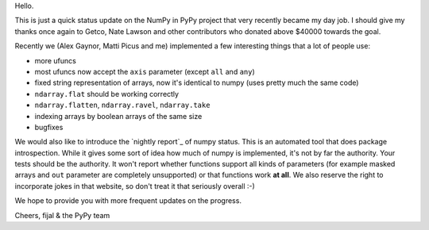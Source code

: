 Hello.

This is just a quick status update on the NumPy in PyPy project that very
recently became my day job. I should give my thanks once again to Getco,
Nate Lawson and other contributors who donated above $40000 towards the goal.

Recently we (Alex Gaynor, Matti Picus and me) implemented a few interesting things
that a lot of people use:

* more ufuncs

* most ufuncs now accept the ``axis`` parameter (except ``all`` and ``any``)

* fixed string representation of arrays, now it's identical to numpy (uses
  pretty much the same code)

* ``ndarray.flat`` should be working correctly

* ``ndarray.flatten``, ``ndarray.ravel``, ``ndarray.take``

* indexing arrays by boolean arrays of the same size

* bugfixes

We would also like to introduce the `nightly report`_ of numpy status. This
is an automated tool that does package introspection. While it gives some
sort of idea how much of numpy is implemented, it's not by far the authority.
Your tests should be the authority. It won't report whether functions
support all kinds of parameters (for example masked arrays and ``out`` parameter
are completely unsupported) or that functions work **at all**. We also
reserve the right to incorporate jokes in that website, so don't treat it
that seriously overall :-)

We hope to provide you with more frequent updates on the progress.

Cheers,
fijal & the PyPy team

.. `nightly report`: http://buildbot.pypy.org/numpy-status/latest.html
